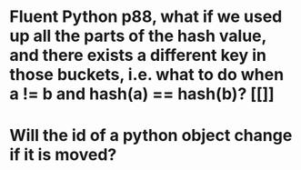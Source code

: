* Fluent Python p88, what if we used up all the parts of the hash value, and there exists a different key in those buckets, i.e. what to do when a != b and hash(a) == hash(b)? [[]]
* Will the id of a python object change if it is moved?